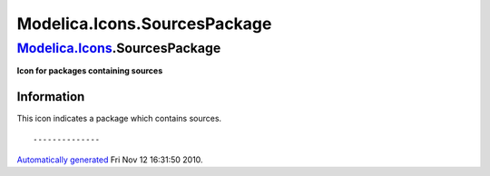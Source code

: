 =============================
Modelica.Icons.SourcesPackage
=============================

`Modelica.Icons <Modelica_Icons.html#Modelica.Icons>`_.SourcesPackage
---------------------------------------------------------------------

**Icon for packages containing sources**

Information
~~~~~~~~~~~

::

This icon indicates a package which contains sources.

::

--------------

`Automatically generated <http://www.3ds.com/>`_ Fri Nov 12 16:31:50
2010.
